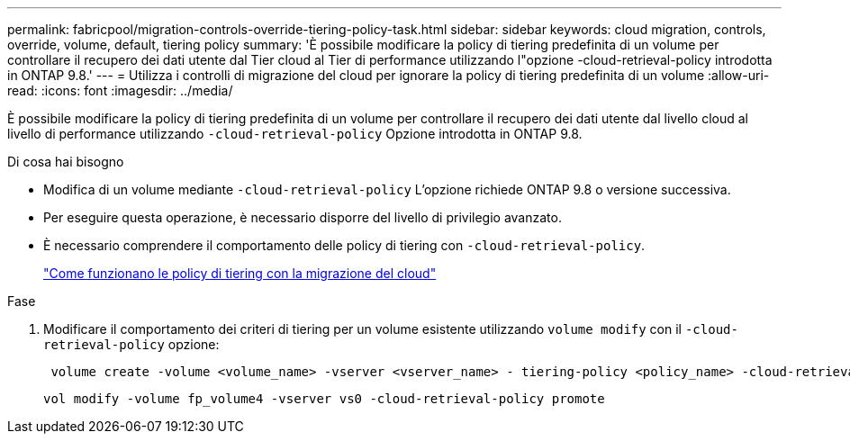 ---
permalink: fabricpool/migration-controls-override-tiering-policy-task.html 
sidebar: sidebar 
keywords: cloud migration, controls, override, volume, default, tiering policy 
summary: 'È possibile modificare la policy di tiering predefinita di un volume per controllare il recupero dei dati utente dal Tier cloud al Tier di performance utilizzando l"opzione -cloud-retrieval-policy introdotta in ONTAP 9.8.' 
---
= Utilizza i controlli di migrazione del cloud per ignorare la policy di tiering predefinita di un volume
:allow-uri-read: 
:icons: font
:imagesdir: ../media/


[role="lead"]
È possibile modificare la policy di tiering predefinita di un volume per controllare il recupero dei dati utente dal livello cloud al livello di performance utilizzando `-cloud-retrieval-policy` Opzione introdotta in ONTAP 9.8.

.Di cosa hai bisogno
* Modifica di un volume mediante `-cloud-retrieval-policy` L'opzione richiede ONTAP 9.8 o versione successiva.
* Per eseguire questa operazione, è necessario disporre del livello di privilegio avanzato.
* È necessario comprendere il comportamento delle policy di tiering con `-cloud-retrieval-policy`.
+
link:tiering-policies-concept.html#how-tiering-policies-work-with-cloud-migration["Come funzionano le policy di tiering con la migrazione del cloud"]



.Fase
. Modificare il comportamento dei criteri di tiering per un volume esistente utilizzando `volume modify` con il `-cloud-retrieval-policy` opzione:
+
[listing]
----
 volume create -volume <volume_name> -vserver <vserver_name> - tiering-policy <policy_name> -cloud-retrieval-policy
----
+
[listing]
----
vol modify -volume fp_volume4 -vserver vs0 -cloud-retrieval-policy promote
----

